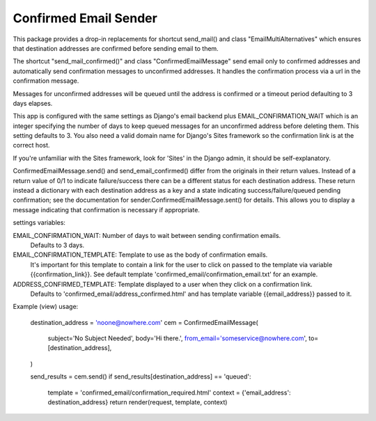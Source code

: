 ======================
Confirmed Email Sender
======================

This package provides a drop-in replacements for shortcut send_mail() and class 
"EmailMultiAlternatives" which ensures that destination addresses are confirmed
before sending email to them.

The shortcut "send_mail_confirmed()" and class "ConfirmedEmailMessage" send email only
to confirmed addresses and automatically send confirmation messages to unconfirmed addresses.
It handles the confirmation process via a url in the confirmation message.

Messages for unconfirmed addresses will be queued until the address is confirmed
or a timeout period defaulting to 3 days elapses.

This app is configured with the same settings as Django's email backend plus
EMAIL_CONFIRMATION_WAIT which is an integer specifying the number of days to keep
queued messages for an unconfirmed address before deleting them.  This setting
defaults to 3.  You also need a valid domain name for Django's Sites framework
so the confirmation link is at the correct host.

If you're unfamiliar with the Sites framework, look for 'Sites' in the Django admin,
it should be self-explanatory.

ConfirmedEmailMessage.send() and send_email_confirmed() differ from the originals in
their return values.  Instead of a return value of 0/1 to indicate failure/success there
can be a different status for each destination address.   These return instead a dictionary with
each destination address as a key and a state indicating
success/failure/queued pending confirmation; see the documentation for
sender.ConfirmedEmailMessage.sent() for details.
This allows you to display a message indicating that confirmation is necessary if appropriate.

settings variables:

EMAIL_CONFIRMATION_WAIT: Number of days to wait between sending confirmation emails.
    Defaults to 3 days.

EMAIL_CONFIRMATION_TEMPLATE: Template to use as the body of confirmation emails.
    It's important for this template to contain a link for the user to click on
    passed to the template via variable {{confirmation_link}}.  See default template
    'confirmed_email/confirmation_email.txt' for an example.

ADDRESS_CONFIRMED_TEMPLATE: Template displayed to a user when they click on a confirmation link.
    Defaults to 'confirmed_email/address_confirmed.html' and has template variable
    {{email_address}} passed to it.

Example (view) usage:

    destination_address = 'noone@nowhere.com'
    cem = ConfirmedEmailMessage(
        subject='No Subject Needed',
        body='Hi there.',
        from_email='someservice@nowhere.com',
        to=[destination_address],
    )

    send_results = cem.send()
    if send_results[destination_address] == 'queued':
        template = 'confirmed_email/confirmation_required.html'
        context = {'email_address': destination_address}
        return render(request, template, context)
